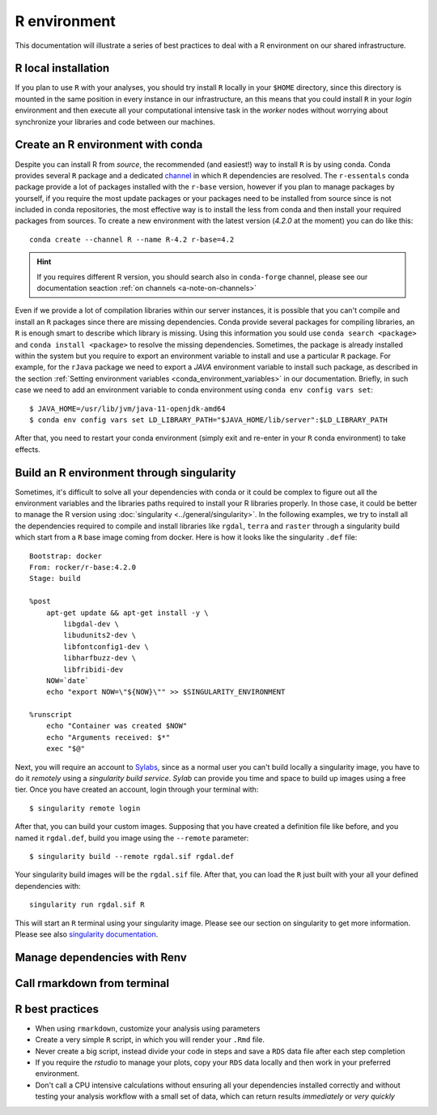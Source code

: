 
R environment
=============

This documentation will illustrate a series of best practices to deal with a
R environment on our shared infrastructure.

R local installation
--------------------

If you plan to use ``R`` with your analyses, you should try install ``R`` locally
in your ``$HOME`` directory, since this directory is mounted in the same position
in every instance in our infrastructure, an this means that you could install ``R``
in your *login* environment and then execute all your computational intensive
task in the *worker* nodes without worrying about synchronize your libraries and
code between our machines.

Create an R environment with conda
----------------------------------

Despite you can install R from *source*, the recommended (and easiest!) way to
install ``R`` is by using conda. Conda provides several ``R`` package and a dedicated
`channel <https://anaconda.org/r/repo>`__ in which ``R`` dependencies are
resolved. The ``r-essentals`` conda package  provide a lot of packages installed
with the ``r-base`` version, however if you plan to manage packages by yourself,
if you require the most update packages or your packages need to be installed from
source since is not included in conda repositories, the most effective way is to
install the less from conda and then install your required packages from sources.
To create a new environment with the latest version (*4.2.0* at the moment) you can
do like this::

  conda create --channel R --name R-4.2 r-base=4.2

.. hint::

  If you requires different R version, you should search also in ``conda-forge``
  channel, please see our documentation seaction :ref:`on channels <a-note-on-channels>`

Even if we provide a lot of compilation libraries within our server instances, it
is possible that you can't compile and install an ``R`` packages since there are
missing dependencies. Conda provide several packages for compiling libraries, an
``R`` is enough smart to describe which library is missing. Using this information
you sould use ``conda search <package>`` and ``conda install <package>`` to resolve
the missing dependencies. Sometimes, the package is already installed within the system
but you require to export an environment variable to install and use a particular
``R`` package. For example, for the ``rJava`` package we need to export a *JAVA*
environment variable to install such package, as described in the section
:ref:`Setting environment variables <conda_environment_variables>` in our documentation.
Briefly, in such case we need to add an environment variable to conda environment
using ``conda env config vars set``::

  $ JAVA_HOME=/usr/lib/jvm/java-11-openjdk-amd64
  $ conda env config vars set LD_LIBRARY_PATH="$JAVA_HOME/lib/server":$LD_LIBRARY_PATH

After that, you need to restart your conda environment (simply exit and re-enter
in your ``R`` conda environment) to take effects.

Build an R environment through singularity
------------------------------------------

Sometimes, it's difficult to solve all your dependencies with conda or it could
be complex to figure out all the environment variables and the libraries paths
required to install your R libraries properly. In those case, it could be better
to manage the R version using :doc:`singularity <../general/singularity>`.
In the following examples, we try to install all the dependencies required to
compile and install libraries like ``rgdal``, ``terra`` and ``raster`` through
a singularity build which start from a ``R`` base image coming from docker. Here
is how it looks like the singularity ``.def`` file::

  Bootstrap: docker
  From: rocker/r-base:4.2.0
  Stage: build

  %post
      apt-get update && apt-get install -y \
          libgdal-dev \
          libudunits2-dev \
          libfontconfig1-dev \
          libharfbuzz-dev \
          libfribidi-dev
      NOW=`date`
      echo "export NOW=\"${NOW}\"" >> $SINGULARITY_ENVIRONMENT

  %runscript
      echo "Container was created $NOW"
      echo "Arguments received: $*"
      exec "$@"

Next, you will require an account to `Sylabs <https://cloud.sylabs.io/>`__,
since as a normal user you can't build locally a singularity image, you have to
do it *remotely* using a *singularity build service*. *Sylab* can provide you
time and space to build up images using a free tier. Once you have created an
account, login through your terminal with::

  $ singularity remote login

After that, you can build your custom images. Supposing that you have created a
definition file like before, and you named it ``rgdal.def``, build you image using
the ``--remote`` parameter::

  $ singularity build --remote rgdal.sif rgdal.def

Your singularity build images will be the ``rgdal.sif`` file. After that, you can
load the ``R`` just built with your all your defined dependencies with::

  singularity run rgdal.sif R

This will start an ``R`` terminal using your singularity image. Please see our
section on singularity to get more information. Please see also
`singularity documentation <https://docs.sylabs.io/guides/3.7/user-guide/>`__.

Manage dependencies with Renv
-----------------------------

Call rmarkdown from terminal
----------------------------

R best practices
----------------

- When using ``rmarkdown``, customize your analysis using parameters
- Create a very simple ``R`` script, in which you will render your ``.Rmd`` file.
- Never create a big script, instead divide your code in steps and save a ``RDS``
  data file after each step completion
- If you require the *rstudio* to manage your plots, copy your ``RDS`` data locally
  and then work in your preferred environment.
- Don't call a CPU intensive calculations without ensuring all your dependencies
  installed correctly and without testing your analysis workflow with a small set
  of data, which can return results *immediately* or *very quickly*
